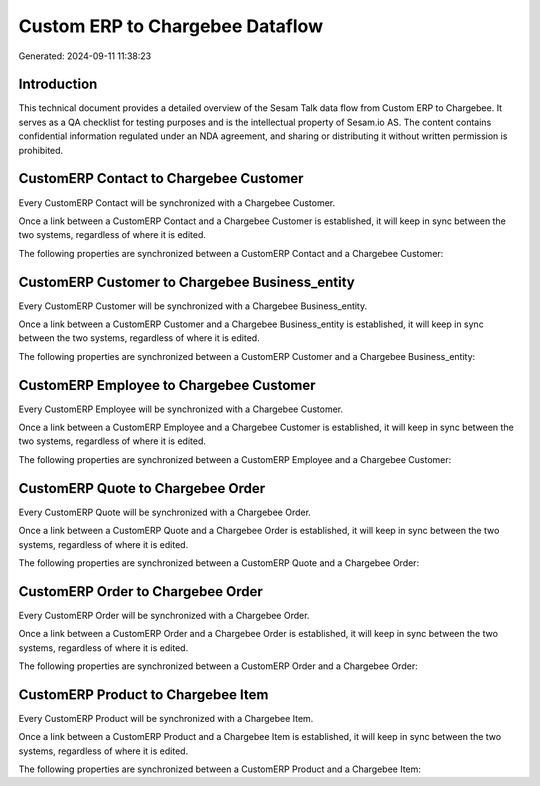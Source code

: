 ================================
Custom ERP to Chargebee Dataflow
================================

Generated: 2024-09-11 11:38:23

Introduction
------------

This technical document provides a detailed overview of the Sesam Talk data flow from Custom ERP to Chargebee. It serves as a QA checklist for testing purposes and is the intellectual property of Sesam.io AS. The content contains confidential information regulated under an NDA agreement, and sharing or distributing it without written permission is prohibited.

CustomERP Contact to Chargebee Customer
---------------------------------------
Every CustomERP Contact will be synchronized with a Chargebee Customer.

Once a link between a CustomERP Contact and a Chargebee Customer is established, it will keep in sync between the two systems, regardless of where it is edited.

The following properties are synchronized between a CustomERP Contact and a Chargebee Customer:

.. list-table::
   :header-rows: 1

   * - CustomERP Contact Property
     - Chargebee Customer Property
     - Chargebee Data Type


CustomERP Customer to Chargebee Business_entity
-----------------------------------------------
Every CustomERP Customer will be synchronized with a Chargebee Business_entity.

Once a link between a CustomERP Customer and a Chargebee Business_entity is established, it will keep in sync between the two systems, regardless of where it is edited.

The following properties are synchronized between a CustomERP Customer and a Chargebee Business_entity:

.. list-table::
   :header-rows: 1

   * - CustomERP Customer Property
     - Chargebee Business_entity Property
     - Chargebee Data Type


CustomERP Employee to Chargebee Customer
----------------------------------------
Every CustomERP Employee will be synchronized with a Chargebee Customer.

Once a link between a CustomERP Employee and a Chargebee Customer is established, it will keep in sync between the two systems, regardless of where it is edited.

The following properties are synchronized between a CustomERP Employee and a Chargebee Customer:

.. list-table::
   :header-rows: 1

   * - CustomERP Employee Property
     - Chargebee Customer Property
     - Chargebee Data Type


CustomERP Quote to Chargebee Order
----------------------------------
Every CustomERP Quote will be synchronized with a Chargebee Order.

Once a link between a CustomERP Quote and a Chargebee Order is established, it will keep in sync between the two systems, regardless of where it is edited.

The following properties are synchronized between a CustomERP Quote and a Chargebee Order:

.. list-table::
   :header-rows: 1

   * - CustomERP Quote Property
     - Chargebee Order Property
     - Chargebee Data Type


CustomERP Order to Chargebee Order
----------------------------------
Every CustomERP Order will be synchronized with a Chargebee Order.

Once a link between a CustomERP Order and a Chargebee Order is established, it will keep in sync between the two systems, regardless of where it is edited.

The following properties are synchronized between a CustomERP Order and a Chargebee Order:

.. list-table::
   :header-rows: 1

   * - CustomERP Order Property
     - Chargebee Order Property
     - Chargebee Data Type


CustomERP Product to Chargebee Item
-----------------------------------
Every CustomERP Product will be synchronized with a Chargebee Item.

Once a link between a CustomERP Product and a Chargebee Item is established, it will keep in sync between the two systems, regardless of where it is edited.

The following properties are synchronized between a CustomERP Product and a Chargebee Item:

.. list-table::
   :header-rows: 1

   * - CustomERP Product Property
     - Chargebee Item Property
     - Chargebee Data Type


